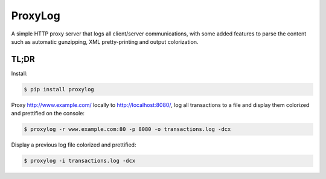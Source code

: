 ========
ProxyLog
========

A simple HTTP proxy server that logs all client/server communications,
with some added features to parse the content such as automatic
gunzipping, XML pretty-printing and output colorization.


TL;DR
=====

Install:

.. code-block:: bash

  $ pip install proxylog

Proxy http://www.example.com/ locally to http://localhost:8080/, log
all transactions to a file and display them colorized and prettified
on the console:

.. code-block:: bash

  $ proxylog -r www.example.com:80 -p 8080 -o transactions.log -dcx

Display a previous log file colorized and prettified:

.. code-block:: bash

  $ proxylog -i transactions.log -dcx

